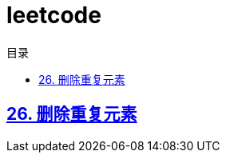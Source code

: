 = leetcode
:icons: font
:source-highlighter: highlightjs
:highlightjs-theme: idea
:sectlinks:
:stem:
:toc: left
:toclevels: 3
:toc-title: 目录
:tabsize: 4
:docinfo: shared

== 26. 删除重复元素

